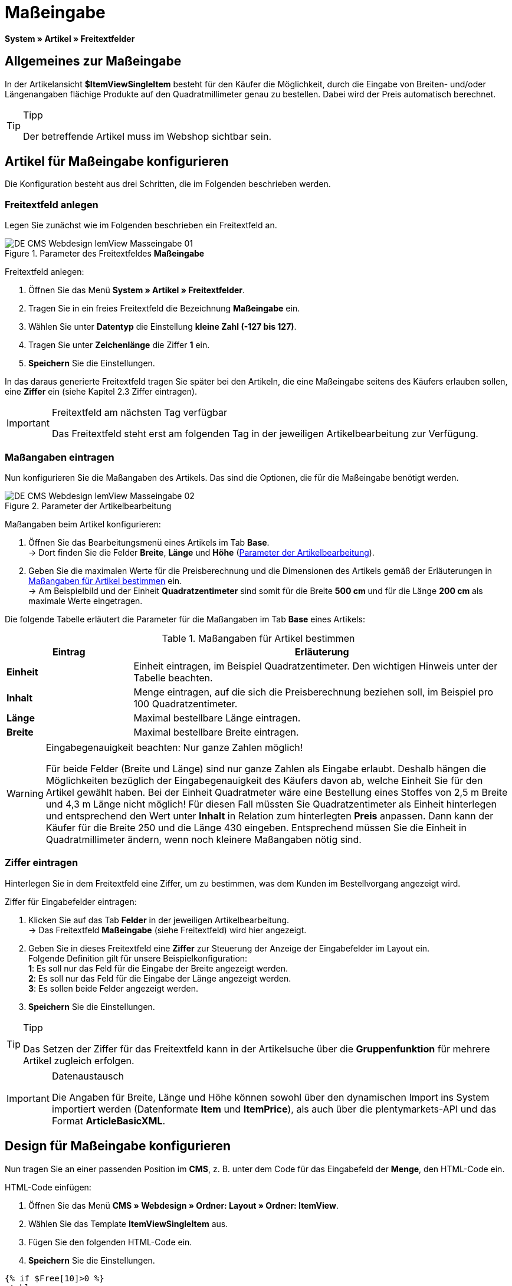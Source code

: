 = Maßeingabe
:lang: de
// include::{includedir}/_header.adoc[]
:keywords: Artikel nach Maß bestellen
:position: 10

*System » Artikel » Freitextfelder*

== Allgemeines zur Maßeingabe

In der Artikelansicht *$ItemViewSingleItem* besteht für den Käufer die Möglichkeit, durch die Eingabe von Breiten- und/oder Längenangaben flächige Produkte auf den Quadratmillimeter genau zu bestellen. Dabei wird der Preis automatisch berechnet.

[TIP]
.Tipp
====
Der betreffende Artikel muss im Webshop sichtbar sein.
====

== Artikel für Maßeingabe konfigurieren

Die Konfiguration besteht aus drei Schritten, die im Folgenden beschrieben werden.

=== Freitextfeld anlegen

Legen Sie zunächst wie im Folgenden beschrieben ein Freitextfeld an.

.Parameter des Freitextfeldes *Maßeingabe*
image::omni-channel/online-shop/webshop-einrichten/_cms/webdesign/webdesign-bearbeiten/itemview/assets/DE-CMS-Webdesign-IemView-Masseingabe-01.png[]

[.instruction]
Freitextfeld anlegen:

. Öffnen Sie das Menü *System » Artikel » Freitextfelder*.
. Tragen Sie in ein freies Freitextfeld die Bezeichnung *Maßeingabe* ein.
. Wählen Sie unter *Datentyp* die Einstellung *kleine Zahl (-127 bis 127)*.
. Tragen Sie unter *Zeichenlänge* die Ziffer *1* ein.
. *Speichern* Sie die Einstellungen.

In das daraus generierte Freitextfeld tragen Sie später bei den Artikeln, die eine Maßeingabe seitens des Käufers erlauben sollen, eine *Ziffer* ein (siehe Kapitel 2.3 Ziffer eintragen).

[IMPORTANT]
.Freitextfeld am nächsten Tag verfügbar
====
Das Freitextfeld steht erst am folgenden Tag in der jeweiligen Artikelbearbeitung zur Verfügung.
====

=== Maßangaben eintragen

Nun konfigurieren Sie die Maßangaben des Artikels. Das sind die Optionen, die für die Maßeingabe benötigt werden.

[[bild-parameter-artikelbearbeitung]]
.Parameter der Artikelbearbeitung
image::omni-channel/online-shop/webshop-einrichten/_cms/webdesign/webdesign-bearbeiten/itemview/assets/DE-CMS-Webdesign-IemView-Masseingabe-02.png[]

[.instruction]
Maßangaben beim Artikel konfigurieren:

. Öffnen Sie das Bearbeitungsmenü eines Artikels im Tab *Base*. +
→ Dort finden Sie die Felder *Breite*, *Länge* und *Höhe* (<<bild-parameter-artikelbearbeitung>>).
. Geben Sie die maximalen Werte für die Preisberechnung und die Dimensionen des Artikels gemäß der Erläuterungen in <<tabelle-massangaben-artikel>> ein. +
→ Am Beispielbild und der Einheit *Quadratzentimeter* sind somit für die Breite *500 cm* und für die Länge *200 cm* als maximale Werte eingetragen.

Die folgende Tabelle erläutert die Parameter für die Maßangaben im Tab *Base* eines Artikels:

[[tabelle-massangaben-artikel]]
.Maßangaben für Artikel bestimmen
[cols="1,3"]
|====
|Eintrag |Erläuterung

|*Einheit*
|Einheit eintragen, im Beispiel Quadratzentimeter. Den wichtigen Hinweis unter der Tabelle beachten.

|*Inhalt*
|Menge eintragen, auf die sich die Preisberechnung beziehen soll, im Beispiel pro 100 Quadratzentimeter.

|*Länge*
|Maximal bestellbare Länge eintragen.

|*Breite*
|Maximal bestellbare Breite eintragen.
|====

[WARNING]
.Eingabegenauigkeit beachten: Nur ganze Zahlen möglich!
====
Für beide Felder (Breite und Länge) sind nur ganze Zahlen als Eingabe erlaubt. Deshalb hängen die Möglichkeiten bezüglich der Eingabegenauigkeit des Käufers davon ab, welche Einheit Sie für den Artikel gewählt haben. Bei der Einheit Quadratmeter wäre eine Bestellung eines Stoffes von 2,5 m Breite und 4,3 m Länge nicht möglich! Für diesen Fall müssten Sie Quadratzentimeter als Einheit hinterlegen und entsprechend den Wert unter *Inhalt* in Relation zum hinterlegten *Preis* anpassen. Dann kann der Käufer für die Breite 250 und die Länge 430 eingeben. Entsprechend müssen Sie die Einheit in Quadratmillimeter ändern, wenn noch kleinere Maßangaben nötig sind.
====

=== Ziffer eintragen

Hinterlegen Sie in dem Freitextfeld eine Ziffer, um zu bestimmen, was dem Kunden im Bestellvorgang angezeigt wird.

[.instruction]
Ziffer für Eingabefelder eintragen:

. Klicken Sie auf das Tab *Felder* in der jeweiligen Artikelbearbeitung. +
→ Das Freitextfeld *Maßeingabe* (siehe Freitextfeld) wird hier angezeigt.
. Geben Sie in dieses Freitextfeld eine *Ziffer* zur Steuerung der Anzeige der Eingabefelder im Layout ein. +
Folgende Definition gilt für unsere Beispielkonfiguration: +
*1*: Es soll nur das Feld für die Eingabe der Breite angezeigt werden. +
*2*: Es soll nur das Feld für die Eingabe der Länge angezeigt werden. +
*3*: Es sollen beide Felder angezeigt werden.
. *Speichern* Sie die Einstellungen.

[TIP]
.Tipp
====
Das Setzen der Ziffer für das Freitextfeld kann in der Artikelsuche über die *Gruppenfunktion* für mehrere Artikel zugleich erfolgen.
====

[IMPORTANT]
.Datenaustausch
====
Die Angaben für Breite, Länge und Höhe können sowohl über den dynamischen Import ins System importiert werden (Datenformate *Item* und *ItemPrice*), als auch über die plentymarkets-API und das Format *ArticleBasicXML*.
====

== Design für Maßeingabe konfigurieren

Nun tragen Sie an einer passenden Position im *CMS*, z. B. unter dem Code für das Eingabefeld der *Menge*, den HTML-Code ein.

[.instruction]
HTML-Code einfügen:

. Öffnen Sie das Menü *CMS » Webdesign » Ordner: Layout » Ordner: ItemView*.
. Wählen Sie das Template *ItemViewSingleItem* aus.
. Fügen Sie den folgenden HTML-Code ein.
. *Speichern* Sie die Einstellungen.

[source,xml]

----
{% if $Free[10]>0 %}
<table>
<tbody>
{% if $Free[10]==1 %}
<tr>
<th>Breite (nur)</th>
<td>$InputWidth $InputMeasureUnit <input id="input_length" name="input_length" value="$Length" class="PlentyOrder_InputLength" type="hidden" /></td>
</tr>
{% endif %}
{% if $Free[10]==2 %}
<tr>
<th>Länge (nur)</th>
<td>$InputLength $InputMeasureUnit <input id="input_width" name="input_width" value="$Width" class="PlentyOrder_InputWidth" type="hidden" /></td>
</tr>
{% endif %}
{% if $Free[10]==3 %}
<tr>
<th>Breite</th>
<td>$InputWidth $InputMeasureUnit</td>
</tr>
<tr>
<th>Länge</th>
<td>$InputLength $InputMeasureUnit</td>
</tr>
{% endif %}
</tbody>
</table>
{% endif %}

----


[WARNING]
.Ziffer ersetzen
====
Ersetzen Sie bei den Template-Variablen *$Free[10]* in obigem Code die Ziffer 10 ggf. durch die für Ihre Konfiguration zutreffende Ziffer Ihres Freitextfeldes.
====

Hier werden folgende neue *Template-Variablen* benutzt, die es nur in der Ansicht *ItemViewSingleItem* gibt:

* *$InputWidth*: Erzeugt das Eingabeformular für die Breite mit der CSS-Klasse *PlentyOrder_InputWidth*
* *$InputLength*: Erzeugt das Eingabeformular für die Länge mit der CSS-Klasse *PlentyOrder_InputLength*
* *$InputMeasureUnit*: Gibt die Einheit für die Eingabe zurück. Die Werte können 'm', 'cm' oder 'mm' sein, abhänging von der Einheit, die am Artikelpreis definiert wurde (am obigen Beispiel ist die Einheit am Artikelpreis Quadratzentimeter, also liefert$InputMeasureUnit'cm').

Neu sind auch die Template-Variablen *$Width* und *$Length* für die im Artikel angegebenen Werte *Breite* und *Länge*.

Der generierte HTML-Code sieht im Browser für die Beispielkonfiguration für die Ziffer 3 im Freitextfeld folgendermaßen aus:

[source,xml]

----
<table>
<tbody>
<tr>
<th>Breite</th>
<td><input class="PlentyOrder_InputWidth" id="input_width" name="input_width" type="text" value="0" /> cm</td>
</tr>
<tr>
<th>Länge</th>
<td><input class="PlentyOrder_InputLength" id="input_length" name="input_length" type="text" value="0" /> cm</td>
</tr>
</tbody>
</table>

----


<<bild-eingabe-masseingabe>> zeigt die daraus generierte Ansicht in Ihrem Webshop:

[[bild-eingabe-masseingabe]]
.Eingabefelder für Maßeingabe im Webshop
image::omni-channel/online-shop/webshop-einrichten/_cms/webdesign/webdesign-bearbeiten/itemview/assets/DE-CMS-Webdesign-IemView-Masseingabe-03.png[]

== Eingabefeld verbergen

[WARNING]
.Wichtig für verborgene Felder
====
Wenn Sie nur ein Eingabefeld benutzen möchten (nur Breite oder nur Länge), so muss die andere Dimension trotzdem angegeben werden, damit die *Flächen* und damit auch die *Preise* korrekt berechnet werden können. Es reicht dabei, die Hidden-Felder wie am nachfolgenden Beispiel-Code zu hinterlegen (vgl. <<bild-eingabe-masseingabe>>, Code für Ziffer 1 und 2).
====

Wenn z. B. nur die *Breite* eingegeben werden soll, weil Ihr Produkt eine feste Länge hat, die nicht unterteilt werden kann oder soll, so muss die Länge folgendermaßen verborgen hinterlegt werden:

[source,xml]

----
<input class="PlentyOrder_InputLength" id="input_length" name="input_length" type="hidden" value="$Length" />

----


[IMPORTANT]
.Variablen-Funktion
====
Die Template-Variable *$Length* gibt automatisch die unter *Länge* in den Artikeldaten hinterlegte Länge aus. +
Das selbe gilt unter Eingabe der Template-Variable *$Width* im umgekehrten Fall, dass die Breite festgelegt ist und nur die Länge eingegeben werden soll.
====
